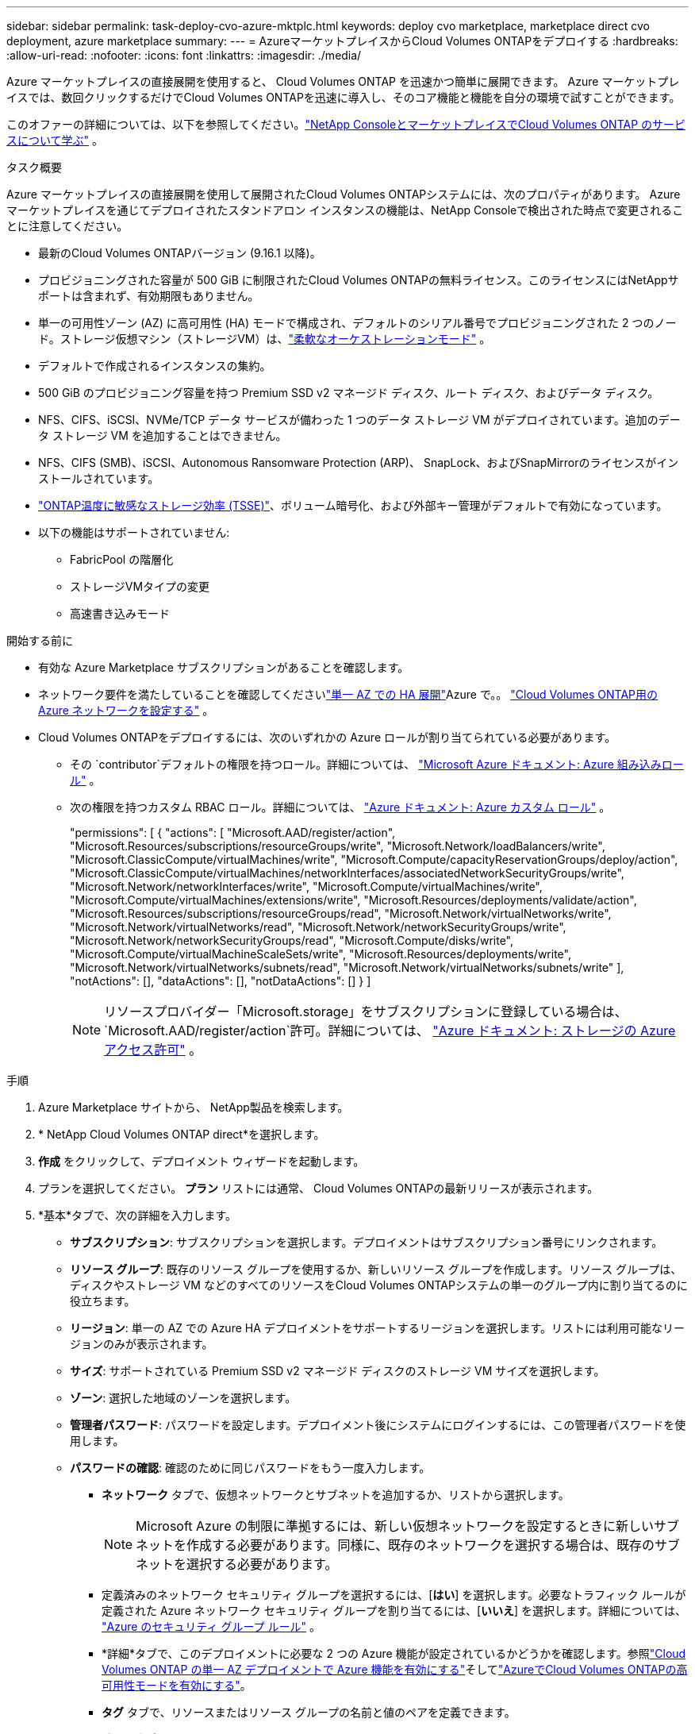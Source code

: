 ---
sidebar: sidebar 
permalink: task-deploy-cvo-azure-mktplc.html 
keywords: deploy cvo marketplace, marketplace direct cvo deployment, azure marketplace 
summary:  
---
= AzureマーケットプレイスからCloud Volumes ONTAPをデプロイする
:hardbreaks:
:allow-uri-read: 
:nofooter: 
:icons: font
:linkattrs: 
:imagesdir: ./media/


[role="lead"]
Azure マーケットプレイスの直接展開を使用すると、 Cloud Volumes ONTAP を迅速かつ簡単に展開できます。  Azure マーケットプレイスでは、数回クリックするだけでCloud Volumes ONTAPを迅速に導入し、そのコア機能と機能を自分の環境で試すことができます。

このオファーの詳細については、以下を参照してください。link:concept-azure-mktplace-direct.html["NetApp ConsoleとマーケットプレイスでCloud Volumes ONTAP のサービスについて学ぶ"] 。

.タスク概要
Azure マーケットプレイスの直接展開を使用して展開されたCloud Volumes ONTAPシステムには、次のプロパティがあります。  Azure マーケットプレイスを通じてデプロイされたスタンドアロン インスタンスの機能は、NetApp Consoleで検出された時点で変更されることに注意してください。

* 最新のCloud Volumes ONTAPバージョン (9.16.1 以降)。
* プロビジョニングされた容量が 500 GiB に制限されたCloud Volumes ONTAPの無料ライセンス。このライセンスにはNetAppサポートは含まれず、有効期限もありません。
* 単一の可用性ゾーン (AZ) に高可用性 (HA) モードで構成され、デフォルトのシリアル番号でプロビジョニングされた 2 つのノード。ストレージ仮想マシン（ストレージVM）は、link:concept-ha-azure.html#ha-single-availability-zone-configuration-with-shared-managed-disks["柔軟なオーケストレーションモード"] 。
* デフォルトで作成されるインスタンスの集約。
* 500 GiB のプロビジョニング容量を持つ Premium SSD v2 マネージド ディスク、ルート ディスク、およびデータ ディスク。
* NFS、CIFS、iSCSI、NVMe/TCP データ サービスが備わった 1 つのデータ ストレージ VM がデプロイされています。追加のデータ ストレージ VM を追加することはできません。
* NFS、CIFS (SMB)、iSCSI、Autonomous Ransomware Protection (ARP)、 SnapLock、およびSnapMirrorのライセンスがインストールされています。
* https://docs.netapp.com/us-en/ontap/volumes/enable-temperature-sensitive-efficiency-concept.html["ONTAP温度に敏感なストレージ効率 (TSSE)"^]、ボリューム暗号化、および外部キー管理がデフォルトで有効になっています。
* 以下の機能はサポートされていません:
+
** FabricPool の階層化
** ストレージVMタイプの変更
** 高速書き込みモード




.開始する前に
* 有効な Azure Marketplace サブスクリプションがあることを確認します。
* ネットワーク要件を満たしていることを確認してくださいlink:concept-ha-azure.html#ha-single-availability-zone-configuration-with-shared-managed-disks["単一 AZ での HA 展開"]Azure で。。 link:reference-networking-azure.html["Cloud Volumes ONTAP用の Azure ネットワークを設定する"] 。
* Cloud Volumes ONTAPをデプロイするには、次のいずれかの Azure ロールが割り当てられている必要があります。
+
** その `contributor`デフォルトの権限を持つロール。詳細については、 https://learn.microsoft.com/en-us/azure/role-based-access-control/built-in-roles["Microsoft Azure ドキュメント: Azure 組み込みロール"^] 。
** 次の権限を持つカスタム RBAC ロール。詳細については、 https://learn.microsoft.com/en-us/azure/role-based-access-control/custom-roles["Azure ドキュメント: Azure カスタム ロール"^] 。
+
[]
====
"permissions": [ { "actions": [ "Microsoft.AAD/register/action", "Microsoft.Resources/subscriptions/resourceGroups/write", "Microsoft.Network/loadBalancers/write", "Microsoft.ClassicCompute/virtualMachines/write", "Microsoft.Compute/capacityReservationGroups/deploy/action", "Microsoft.ClassicCompute/virtualMachines/networkInterfaces/associatedNetworkSecurityGroups/write", "Microsoft.Network/networkInterfaces/write", "Microsoft.Compute/virtualMachines/write", "Microsoft.Compute/virtualMachines/extensions/write", "Microsoft.Resources/deployments/validate/action", "Microsoft.Resources/subscriptions/resourceGroups/read", "Microsoft.Network/virtualNetworks/write", "Microsoft.Network/virtualNetworks/read", "Microsoft.Network/networkSecurityGroups/write", "Microsoft.Network/networkSecurityGroups/read", "Microsoft.Compute/disks/write", "Microsoft.Compute/virtualMachineScaleSets/write", "Microsoft.Resources/deployments/write", "Microsoft.Network/virtualNetworks/subnets/read", "Microsoft.Network/virtualNetworks/subnets/write" ], "notActions": [], "dataActions": [], "notDataActions": [] } ]

====
+

NOTE: リソースプロバイダー「Microsoft.storage」をサブスクリプションに登録している場合は、 `Microsoft.AAD/register/action`許可。詳細については、 https://learn.microsoft.com/en-us/azure/role-based-access-control/permissions/storage["Azure ドキュメント: ストレージの Azure アクセス許可"^] 。





.手順
. Azure Marketplace サイトから、 NetApp製品を検索します。
. * NetApp Cloud Volumes ONTAP direct*を選択します。
. *作成* をクリックして、デプロイメント ウィザードを起動します。
. プランを選択してください。  *プラン* リストには通常、 Cloud Volumes ONTAPの最新リリースが表示されます。
. *基本*タブで、次の詳細を入力します。
+
** *サブスクリプション*: サブスクリプションを選択します。デプロイメントはサブスクリプション番号にリンクされます。
** *リソース グループ*: 既存のリソース グループを使用するか、新しいリソース グループを作成します。リソース グループは、ディスクやストレージ VM などのすべてのリソースをCloud Volumes ONTAPシステムの単一のグループ内に割り当てるのに役立ちます。
** *リージョン*: 単一の AZ での Azure HA デプロイメントをサポートするリージョンを選択します。リストには利用可能なリージョンのみが表示されます。
** *サイズ*: サポートされている Premium SSD v2 マネージド ディスクのストレージ VM サイズを選択します。
** *ゾーン*: 選択した地域のゾーンを選択します。
** *管理者パスワード*: パスワードを設定します。デプロイメント後にシステムにログインするには、この管理者パスワードを使用します。
** *パスワードの確認*: 確認のために同じパスワードをもう一度入力します。
+
*** *ネットワーク* タブで、仮想ネットワークとサブネットを追加するか、リストから選択します。
+

NOTE: Microsoft Azure の制限に準拠するには、新しい仮想ネットワークを設定するときに新しいサブネットを作成する必要があります。同様に、既存のネットワークを選択する場合は、既存のサブネットを選択する必要があります。

*** 定義済みのネットワーク セキュリティ グループを選択するには、[*はい*] を選択します。必要なトラフィック ルールが定義された Azure ネットワーク セキュリティ グループを割り当てるには、[*いいえ*] を選択します。詳細については、 link:reference-networking-azure.html#security-group-rules["Azure のセキュリティ グループ ルール"] 。
*** *詳細*タブで、このデプロイメントに必要な 2 つの Azure 機能が設定されているかどうかを確認します。参照link:task-saz-feature.html["Cloud Volumes ONTAP の単一 AZ デプロイメントで Azure 機能を有効にする"]そしてlink:task-azure-high-availability-mode.html["AzureでCloud Volumes ONTAPの高可用性モードを有効にする"]。
*** *タグ* タブで、リソースまたはリソース グループの名前と値のペアを定義できます。
*** *確認 + 作成* タブで詳細を確認し、デプロイを開始します。






.終了後の操作
通知アイコンを選択して、デプロイメントの進行状況を表示します。  Cloud Volumes ONTAPがデプロイされた後、操作用にリストされたストレージ VM を表示できます。

アクセスできるようになったら、 ONTAP System Manager またはONTAP CLI を使用して、設定した管理者認証情報でストレージ VM にログインします。その後、ボリューム、LUN、または共有を作成し、 Cloud Volumes ONTAPのストレージ機能を使い始めることができます。



== デプロイメントの問題のトラブルシューティング

Azure マーケットプレイスを通じて直接導入されたCloud Volumes ONTAPシステムには、 NetAppからのサポートは含まれません。展開中に問題が発生した場合、独自にトラブルシューティングして解決できます。

.手順
. Azure Marketplace サイトで、*ブート診断 > シリアル ログ* に移動します。
. シリアルログをダウンロードして調査します。
. トラブルシューティングについては、製品ドキュメントとナレッジベース (KB) の記事を参照してください。
+
** https://learn.microsoft.com/en-us/partner-center/["Azure マーケットプレイスのドキュメント"]
** https://www.netapp.com/support-and-training/documentation/["NetAppのドキュメント"]
** https://kb.netapp.com/["NetApp KB記事"]






== コンソールで展開されたシステムを検出する

Azure マーケットプレイスの直接展開を使用して展開したCloud Volumes ONTAPシステムを検出し、コンソールの *システム* ページで管理できます。コンソール エージェントはシステムを検出し、追加して必要なライセンスを適用し、これらのシステムに対してコンソールの全機能のロックを解除します。  PSSD v2 マネージド ディスクを使用した単一の AZ 内の元の HA 構成は保持され、システムは元のデプロイメントと同じ Azure サブスクリプションとリソース グループに登録されます。

.タスク概要
Azure マーケットプレイスの直接展開を使用して展開されたCloud Volumes ONTAPシステムを検出すると、コンソール エージェントは次のタスクを実行します。

* 検出されたシステムの無料ライセンスを通常の容量ベースのライセンスに置き換えますlink:concept-licensing.html#packages["フリーミアムライセンス"]。
* 展開されたシステムの既存の機能を保持し、データ保護、データ管理、セキュリティ機能などのコンソールの追加機能を追加します。
* ノードにインストールされているライセンスを、NFS、CIFS (SMB)、iSCSI、ARP、 SnapLock、およびSnapMirrorの新しいONTAPライセンスに置き換えます。
* 汎用ノードのシリアル番号を一意のシリアル番号に変換します。
* 必要に応じてリソースに新しいシステム タグを割り当てます。
* インスタンスの動的 IP アドレスを静的 IP アドレスに変換します。
* 以下の機能を有効にしますlink:task-tiering.html["FabricPool の階層化"]、link:task-verify-autosupport.html["AutoSupport"] 、 そしてlink:concept-worm.html["一度書き込み、何度も読み取り"]展開されたシステム上の (WORM) ストレージ。必要なときにコンソールからこれらの機能を有効にすることができます。
* インスタンスを検出するために使用される NSS アカウントにインスタンスを登録します。
* 容量管理機能を有効にするlink:concept-storage-management.html#capacity-management["自動モードと手動モード"]発見されたシステムについて。


.開始する前に
Azure マーケットプレイスでのデプロイが完了していることを確認します。コンソール エージェントは、展開が完了し、検出可能になった場合にのみシステムを検出できます。

.手順
コンソールでは、既存のシステムを検出するための標準の手順に従います。。 link:task-adding-systems.html["既存のCloud Volumes ONTAPシステムをコンソールに追加する"] 。


CAUTION: 検出中に失敗メッセージが表示される場合がありますが、検出プロセスが完了するまで無視できます。検出中に、Azure Marketplace ポータルでシステムによって生成されたCloud Volumes ONTAP構成、特にシステム タグを変更しないでください。これらの構成に変更を加えると、予期しないシステム動作が発生する可能性があります。

.終了後の操作
検出が完了すると、コンソールの *システム* ページにリストされているシステムを表示できます。次のようなさまざまな管理タスクを実行できます。link:task-manage-aggregates.html["総計を拡大する"] 、link:task-create-volumes.html["ボリュームの追加"] 、link:task-managing-svms-azure.html["追加のストレージVMのプロビジョニング"] 、 そしてlink:task-change-azure-vm.html["インスタンスタイプの変更"]。

.関連リンク
ストレージの作成の詳細については、 ONTAP のドキュメントを参照してください。

* https://docs.netapp.com/us-en/ontap/volumes/create-volume-task.html["NFS用のボリュームを作成する"^]
* https://docs.netapp.com/us-en/ontap-cli/lun-create.html["iSCSI用のLUNを作成する"^]
* https://docs.netapp.com/us-en/ontap-cli/vserver-cifs-share-create.html["CIFSの共有を作成する"^]


